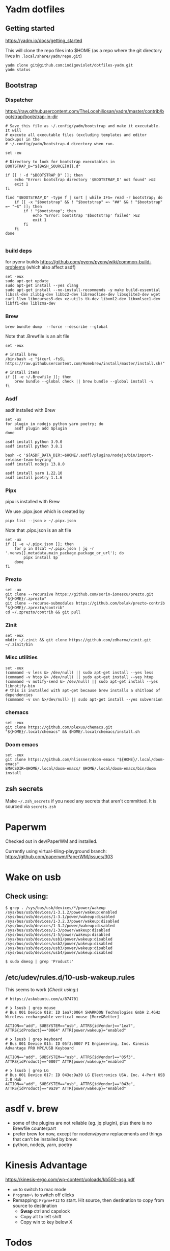 :DOC-CONFIG:
# Tangle by default to config.el, which is the most common case
#+property: header-args :mkdirp yes :comments both
:END:

* Yadm dotfiles

** Getting started

https://yadm.io/docs/getting_started

This will clone the repo files into $HOME (as a repo where the git directory
lives in ~.local/share/yadm/repo.git~)

#+begin_src shell
yadm clone git@github.com:indigoviolet/dotfiles-yadm.git
yadm status
#+end_src

** Bootstrap

*** Dispatcher

https://raw.githubusercontent.com/TheLocehiliosan/yadm/master/contrib/bootstrap/bootstrap-in-dir

#+begin_src shell :shebang "#/bin/bash" :tangle ~/.config/yadm/bootstrap
# Save this file as ~/.config/yadm/bootstrap and make it executable. It will
# execute all executable files (excluding templates and editor backups) in the
# ~/.config/yadm/bootstrap.d directory when run.

set -eu

# Directory to look for bootstrap executables in
BOOTSTRAP_D="${BASH_SOURCE[0]}.d"

if [[ ! -d "$BOOTSTRAP_D" ]]; then
    echo "Error: bootstrap directory '$BOOTSTRAP_D' not found" >&2
    exit 1
fi

find "$BOOTSTRAP_D" -type f | sort | while IFS= read -r bootstrap; do
    if [[ -x "$bootstrap" && ! "$bootstrap" =~ "##" && ! "$bootstrap" =~ "~$" ]]; then
        if ! "$bootstrap"; then
            echo "Error: bootstrap '$bootstrap' failed" >&2
            exit 1
        fi
    fi
done

#+end_src


*** build deps

for pyenv builds https://github.com/pyenv/pyenv/wiki/common-build-problems (which also affect asdf)

#+begin_src shell :shebang "#/bin/bash" :tangle ~/.config/yadm/bootstrap.d/01-build-deps.sh##c.personal
set -eux
sudo apt-get update
sudo apt-get install --yes clang
sudo apt-get install --no-install-recommends -y make build-essential libssl-dev zlib1g-dev libbz2-dev libreadline-dev libsqlite3-dev wget curl llvm libncurses5-dev xz-utils tk-dev libxml2-dev libxmlsec1-dev libffi-dev liblzma-dev
#+end_src

*** Brew

=brew bundle dump  --force --describe --global=

Note that .Brewfile is an alt file

#+begin_src shell :shebang "#/bin/bash" :tangle ~/.config/yadm/bootstrap.d/02-brew.sh
set -eux

# install brew
/bin/bash -c "$(curl -fsSL https://raw.githubusercontent.com/Homebrew/install/master/install.sh)"

# install items
if [[ -e ~/.Brewfile ]]; then
	brew bundle --global check || brew bundle --global install -v
fi
#+end_src

*** Asdf

asdf installed with Brew

#+begin_src shell :shebang "#/bin/bash" :tangle ~/.config/yadm/bootstrap.d/03-asdf.sh##c.personal
set -ux
for plugin in nodejs python yarn poetry; do
	asdf plugin add $plugin
done

asdf install python 3.9.0
asdf install python 3.8.1

bash -c '${ASDF_DATA_DIR:=$HOME/.asdf}/plugins/nodejs/bin/import-release-team-keyring'
asdf install nodejs 13.8.0

asdf install yarn 1.22.10
asdf install poetry 1.1.6
#+end_src

*** Pipx

pipx is installed with Brew

We use .pipx.json which is created by

=pipx list --json > ~/.pipx.json=

Note that .pipx.json is an alt file

#+begin_src shell :shebang "#/bin/bash" :tangle ~/.config/yadm/bootstrap.d/04-pipx.sh
set -ux
if [[ -e ~/.pipx.json ]]; then
	for p in $(cat ~/.pipx.json | jq -r '.venvs[].metadata.main_package.package_or_url'); do
		pipx install $p
	done
fi
#+end_src

*** Prezto

#+begin_src shell :shebang "#/bin/bash" :tangle ~/.config/yadm/bootstrap.d/05-prezto.sh
set -ux
git clone --recursive https://github.com/sorin-ionescu/prezto.git "${HOME}/.zprezto"
git clone --recurse-submodules https://github.com/belak/prezto-contrib "${HOME}/.zprezto/contrib"
cd ~/.zprezto/contrib && git pull
#+end_src

*** Zinit

#+begin_src shell :shebang "#/bin/bash" :tangle ~/.config/yadm/bootstrap.d/06-zinit.sh
set -eux
mkdir ~/.zinit && git clone https://github.com/zdharma/zinit.git ~/.zinit/bin
#+end_src

*** Misc utilities

#+begin_src shell :shebang "#/bin/bash" :tangle ~/.config/yadm/bootstrap.d/07-misc-utilities.sh##c.personal
set -eux
(command -v less &> /dev/null) || sudo apt-get install --yes less
(command -v htop &> /dev/null) || sudo apt-get install --yes htop
(command -v notify-send &> /dev/null) || sudo apt-get install --yes libnotify-bin
# this is installed with apt-get because brew installs a shitload of dependencies
(command -v svn &>/dev/null) || sudo apt-get install --yes subversion
#+end_src

*** chemacs

#+begin_src shell :shebang "#/bin/bash" :tangle ~/.config/yadm/bootstrap.d/08-chemacs.sh##c.personal
set -eux
git clone https://github.com/plexus/chemacs.git "${HOME}/.local/chemacs" && $HOME/.local/chemacs/install.sh
#+end_src

*** Doom emacs

#+begin_src shell :shebang "#/bin/bash" :tangle ~/.config/yadm/bootstrap.d/09-doom-emacs.sh##c.personal
set -eux
git clone https://github.com/hlissner/doom-emacs "${HOME}/.local/doom-emacs"
EMACSDIR=$HOME/.local/doom-emacs/ $HOME/.local/doom-emacs/bin/doom install
#+end_src



** zsh secrets
Make ~~/.zsh_secrets~ if you need any secrets that aren't committed. It is sourced via ~secrets.zsh~

* Paperwm

Checked out in dev/PaperWM and installed.

Currently using virtual-tiling-playground branch: https://github.com/paperwm/PaperWM/issues/303

* Wake on usb

** COMMENT /etc/rc.local

#+BEGIN_SRC shell :tangle "/sudo::/etc/rc.local"
# https://askubuntu.com/questions/848698/wake-up-from-suspend-using-wireless-usb-keyboard-or-mouse-for-any-linux-distro
KB=$(dmesg | grep 'Product: Kinesis Keyboard' | tail -1 | perl -lne '/usb\s(.*?):/; print $1' )
echo enabled > /sys/bus/usb/devices/${KB}/power/wakeup

MOUSE=$(dmesg | grep 'Product: 2.4G Mouse' | tail -1 | perl -lne '/usb\s(.*?):/; print $1' )
echo enabled > /sys/bus/usb/devices/${MOUSE}/power/wakeup
#+END_SRC

Doesn't work on wakeup, seemingly.

** Check using:

#+BEGIN_SRC shell
$ grep . /sys/bus/usb/devices/*/power/wakeup
/sys/bus/usb/devices/1-3.1.2/power/wakeup:enabled
/sys/bus/usb/devices/1-3.1/power/wakeup:disabled
/sys/bus/usb/devices/1-3.2.3/power/wakeup:disabled
/sys/bus/usb/devices/1-3.2/power/wakeup:disabled
/sys/bus/usb/devices/1-3/power/wakeup:disabled
/sys/bus/usb/devices/1-5/power/wakeup:disabled
/sys/bus/usb/devices/usb1/power/wakeup:disabled
/sys/bus/usb/devices/usb2/power/wakeup:disabled
/sys/bus/usb/devices/usb3/power/wakeup:disabled
/sys/bus/usb/devices/usb4/power/wakeup:disabled

$ sudo dmesg | grep 'Product:'
#+END_SRC


** /etc/udev/rules.d/10-usb-wakeup.rules

This seems to work ([[*Check using:][Check using:]])

#+BEGIN_SRC shell :tangle "/sudo::/etc/udev/rules.d/10-usb-wakeup.rules"
# https://askubuntu.com/a/874701

# ❯ lsusb | grep mouse
# Bus 001 Device 018: ID 1ea7:0064 SHARKOON Technologies GmbH 2.4GHz Wireless rechargeable vertical mouse [More&Better]

ACTION=="add", SUBSYSTEM=="usb", ATTRS{idVendor}=="1ea7", ATTRS{idProduct}=="0064" ATTR{power/wakeup}="enabled"

# ❯ lsusb | grep Keyboard
# Bus 001 Device 015: ID 05f3:0007 PI Engineering, Inc. Kinesis Advantage PRO MPC/USB Keyboard

ACTION=="add", SUBSYSTEM=="usb", ATTRS{idVendor}=="05f3", ATTRS{idProduct}=="0007" ATTR{power/wakeup}="enabled"

# ❯ lsusb | grep LG
# Bus 001 Device 017: ID 043e:9a39 LG Electronics USA, Inc. 4-Port USB 2.0 Hub
ACTION=="add", SUBSYSTEM=="usb", ATTRS{idVendor}=="043e", ATTRS{idProduct}=="9a39" ATTR{power/wakeup}="enabled"
#+END_SRC


* asdf v. brew

- some of the plugins are not reliable (eg. jq plugin), plus there is no Brewfile counterpart
- prefer brew for now, except for nodenv/pyenv replacements and things that can't be installed by brew:
- python, nodejs, yarn, poetry

* Kinesis Advantage

https://kinesis-ergo.com/wp-content/uploads/kb500-qsg.pdf

- ~=m~ to switch to mac mode
- ~Program+\~ to switch off clicks
- Remapping: ~Prgrm+F12~ to start. Hit source, then destination to copy from source to destination
  + *Swap* ctrl and capslock
  + Copy alt to left shift
  + Copy win to key below X

* Todos

- [X] Dispatcher
- [X] Bootstrap script from dotbot
- [X] Brewfile
- [X] asdf setup script
- [X] Remove .emacs and add script to install chemacs
- tmux alternates?
